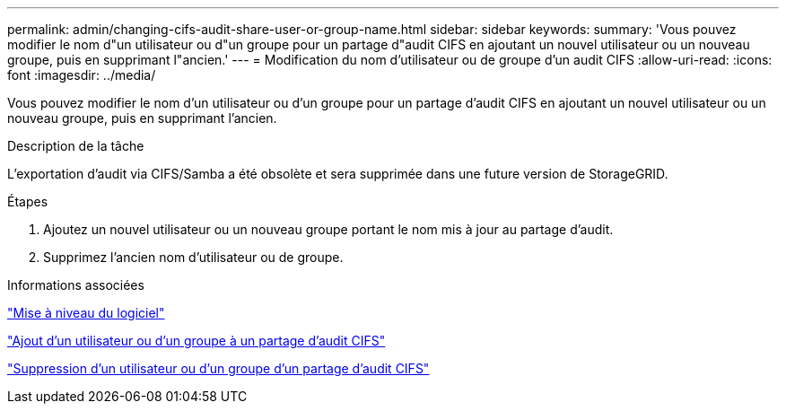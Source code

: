 ---
permalink: admin/changing-cifs-audit-share-user-or-group-name.html 
sidebar: sidebar 
keywords:  
summary: 'Vous pouvez modifier le nom d"un utilisateur ou d"un groupe pour un partage d"audit CIFS en ajoutant un nouvel utilisateur ou un nouveau groupe, puis en supprimant l"ancien.' 
---
= Modification du nom d'utilisateur ou de groupe d'un audit CIFS
:allow-uri-read: 
:icons: font
:imagesdir: ../media/


[role="lead"]
Vous pouvez modifier le nom d'un utilisateur ou d'un groupe pour un partage d'audit CIFS en ajoutant un nouvel utilisateur ou un nouveau groupe, puis en supprimant l'ancien.

.Description de la tâche
L'exportation d'audit via CIFS/Samba a été obsolète et sera supprimée dans une future version de StorageGRID.

.Étapes
. Ajoutez un nouvel utilisateur ou un nouveau groupe portant le nom mis à jour au partage d'audit.
. Supprimez l'ancien nom d'utilisateur ou de groupe.


.Informations associées
link:../upgrade/index.html["Mise à niveau du logiciel"]

link:adding-user-or-group-to-cifs-audit-share.html["Ajout d'un utilisateur ou d'un groupe à un partage d'audit CIFS"]

link:removing-user-or-group-from-cifs-audit-share.html["Suppression d'un utilisateur ou d'un groupe d'un partage d'audit CIFS"]
